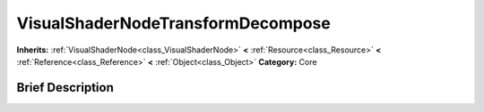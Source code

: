 .. Generated automatically by doc/tools/makerst.py in Godot's source tree.
.. DO NOT EDIT THIS FILE, but the VisualShaderNodeTransformDecompose.xml source instead.
.. The source is found in doc/classes or modules/<name>/doc_classes.

.. _class_VisualShaderNodeTransformDecompose:

VisualShaderNodeTransformDecompose
==================================

**Inherits:** :ref:`VisualShaderNode<class_VisualShaderNode>` **<** :ref:`Resource<class_Resource>` **<** :ref:`Reference<class_Reference>` **<** :ref:`Object<class_Object>`
**Category:** Core

Brief Description
-----------------



